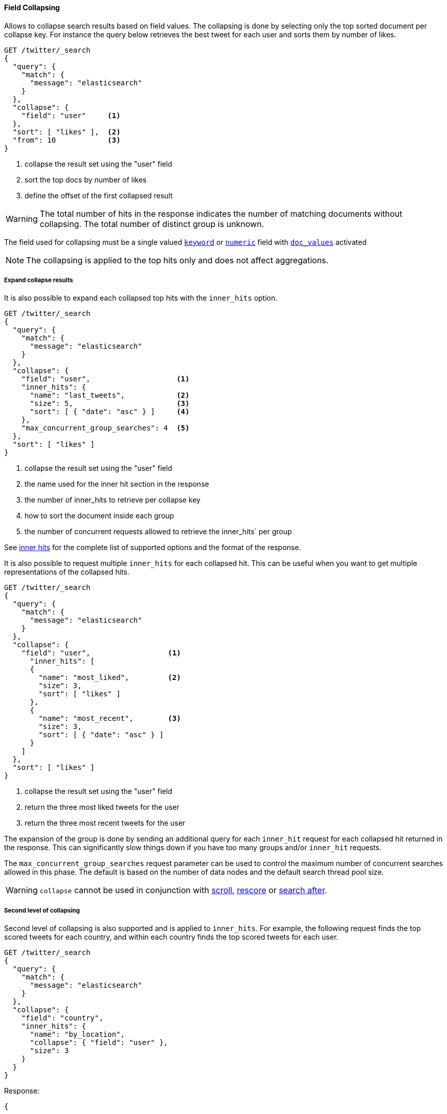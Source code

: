 [[request-body-search-collapse]]
==== Field Collapsing

Allows to collapse search results based on field values.
The collapsing is done by selecting only the top sorted document per collapse key.
For instance the query below retrieves the best tweet for each user and sorts them by number of likes.

[source,console]
--------------------------------------------------
GET /twitter/_search
{
  "query": {
    "match": {
      "message": "elasticsearch"
    }
  },
  "collapse": {
    "field": "user"     <1>
  },
  "sort": [ "likes" ],  <2>
  "from": 10            <3>
}
--------------------------------------------------
// TEST[setup:twitter]

<1> collapse the result set using the "user" field
<2> sort the top docs by number of likes
<3> define the offset of the first collapsed result

WARNING: The total number of hits in the response indicates the number of matching documents without collapsing.
The total number of distinct group is unknown.

The field used for collapsing must be a single valued <<keyword, `keyword`>> or <<number, `numeric`>> field with <<doc-values, `doc_values`>> activated

NOTE: The collapsing is applied to the top hits only and does not affect aggregations.


===== Expand collapse results

It is also possible to expand each collapsed top hits with the `inner_hits` option.

[source,console]
--------------------------------------------------
GET /twitter/_search
{
  "query": {
    "match": {
      "message": "elasticsearch"
    }
  },
  "collapse": {
    "field": "user",                    <1>
    "inner_hits": {
      "name": "last_tweets",            <2>
      "size": 5,                        <3>
      "sort": [ { "date": "asc" } ]     <4>
    },
    "max_concurrent_group_searches": 4  <5>
  },
  "sort": [ "likes" ]
}
--------------------------------------------------
// TEST[setup:twitter]

<1> collapse the result set using the "user" field
<2> the name used for the inner hit section in the response
<3> the number of inner_hits to retrieve per collapse key
<4> how to sort the document inside each group
<5> the number of concurrent requests allowed to retrieve the inner_hits` per group

See <<request-body-search-inner-hits, inner hits>> for the complete list of supported options and the format of the response.

It is also possible to request multiple `inner_hits` for each collapsed hit.  This can be useful when you want to get
multiple representations of the collapsed hits.

[source,console]
--------------------------------------------------
GET /twitter/_search
{
  "query": {
    "match": {
      "message": "elasticsearch"
    }
  },
  "collapse": {
    "field": "user",                  <1>
      "inner_hits": [
      {
        "name": "most_liked",         <2>
        "size": 3,
        "sort": [ "likes" ]
      },
      {
        "name": "most_recent",        <3>
        "size": 3,
        "sort": [ { "date": "asc" } ]
      }
    ]
  },
  "sort": [ "likes" ]
}
--------------------------------------------------
// TEST[setup:twitter]

<1> collapse the result set using the "user" field
<2> return the three most liked tweets for the user
<3> return the three most recent tweets for the user

The expansion of the group is done by sending an additional query for each
`inner_hit` request for each collapsed hit returned in the response.  This can significantly slow things down
if you have too many groups and/or `inner_hit` requests.

The `max_concurrent_group_searches` request parameter can be used to control
the maximum number of concurrent searches allowed in this phase.
The default is based on the number of data nodes and the default search thread pool size.

WARNING: `collapse` cannot be used in conjunction with <<request-body-search-scroll, scroll>>,
<<request-body-search-rescore, rescore>> or <<request-body-search-search-after, search after>>.

===== Second level of collapsing

Second level of collapsing is also supported and is applied to `inner_hits`.
For example, the following request finds the top scored tweets for
each country, and within each country finds the top scored tweets
for each user.

[source,js]
--------------------------------------------------
GET /twitter/_search
{
  "query": {
    "match": {
      "message": "elasticsearch"
    }
  },
  "collapse": {
    "field": "country",
    "inner_hits": {
      "name": "by_location",
      "collapse": { "field": "user" },
      "size": 3
    }
  }
}
--------------------------------------------------
// NOTCONSOLE


Response:
[source,js]
--------------------------------------------------
{
  ...
  "hits": [
    {
      "_index": "twitter",
      "_type": "_doc",
      "_id": "9",
      "_score": ...,
      "_source": {...},
      "fields": { "country": [ "UK" ] },
      "inner_hits": {
        "by_location": {
          "hits": {
            ...,
            "hits": [
              {
                ...
                "fields": { "user": [ "user124" ] }
              },
              {
                ...
                "fields": { "user": [ "user589" ] }
              },
              {
                ...
                "fields": { "user": [ "user001" ] }
              }
            ]
          }
        }
      }
    },
    {
      "_index": "twitter",
      "_type": "_doc",
      "_id": "1",
      "_score": ..,
      "_source": {...
      },
      "fields": { "country": [ "Canada" ] },
      "inner_hits": {
        "by_location": {
          "hits": {
            ...,
            "hits": [
              {
                ...
                "fields": { "user": [ "user444" ] }
              },
              {
                ...
                "fields": { "user": [ "user1111" ] }
              },
              {
                ...
                  "fields": { "user": [ "user999" ] }
              }
            ]
          }
        }
      }
    },
    ...
  ]
}
--------------------------------------------------
// NOTCONSOLE

NOTE: Second level of collapsing doesn't allow `inner_hits`.